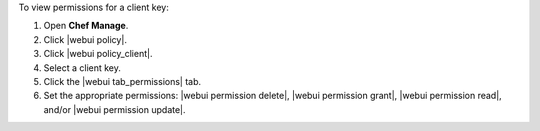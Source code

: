 .. This is an included how-to. 


To view permissions for a client key:

#. Open **Chef Manage**.
#. Click |webui policy|.
#. Click |webui policy_client|.
#. Select a client key.
#. Click the |webui tab_permissions| tab.
#. Set the appropriate permissions: |webui permission delete|, |webui permission grant|, |webui permission read|, and/or |webui permission update|.